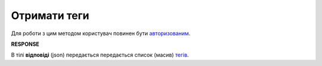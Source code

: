 ######################################################################
**Отримати теги**
######################################################################

Для роботи з цим методом користувач повинен бути `авторизованим <https://wiki.edin.ua/uk/latest/API_Vilnyi/Methods/Authorization.html>`__.

.. csv-table:: 
  :file: GetTags.csv
  :widths:  10, 41
  :stub-columns: 0

**RESPONSE**

В тілі **відповіді** (json) передається передається список (масив) `тегів <https://wiki.edin.ua/uk/latest/API_Vilnyi/Methods/EveryBody/XTagResponse.html>`__.
